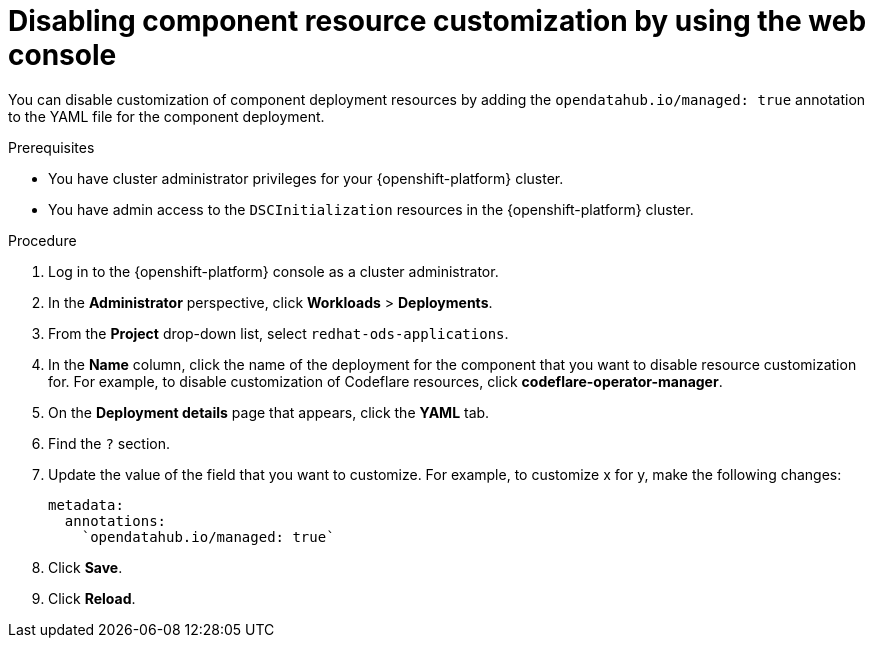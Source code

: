 :_module-type: PROCEDURE

[id="disabling-component-resource-customization-using-web-console_{context}"]
= Disabling component resource customization by using the web console

[role='_abstract']
You can disable customization of component deployment resources by adding the `opendatahub.io/managed: true` annotation to the YAML file for the component deployment.

.Prerequisites
* You have cluster administrator privileges for your {openshift-platform} cluster.
* You have admin access to the `DSCInitialization` resources in the {openshift-platform} cluster.

.Procedure
. Log in to the {openshift-platform} console as a cluster administrator.
. In the *Administrator* perspective, click *Workloads* > *Deployments*.
ifdef::upstream[]
. From the *Project* drop-down list, select `openshift-operators`.
endif::[]
ifndef::upstream[]
. From the *Project* drop-down list, select `redhat-ods-applications`.
endif::[]
. In the *Name* column, click the name of the deployment for the component that you want to disable resource customization for. For example, to disable customization of Codeflare resources, click *codeflare-operator-manager*.
. On the *Deployment details* page that appears, click the *YAML* tab.
. Find the `?` section.
. Update the value of the field that you want to customize. For example, to customize x for y, make the following changes:
+
[source]
----
metadata:
  annotations:
    `opendatahub.io/managed: true`
----
. Click *Save*.
. Click *Reload*.

.Verification


//[role='_additional-resources']
//.Additional resources















